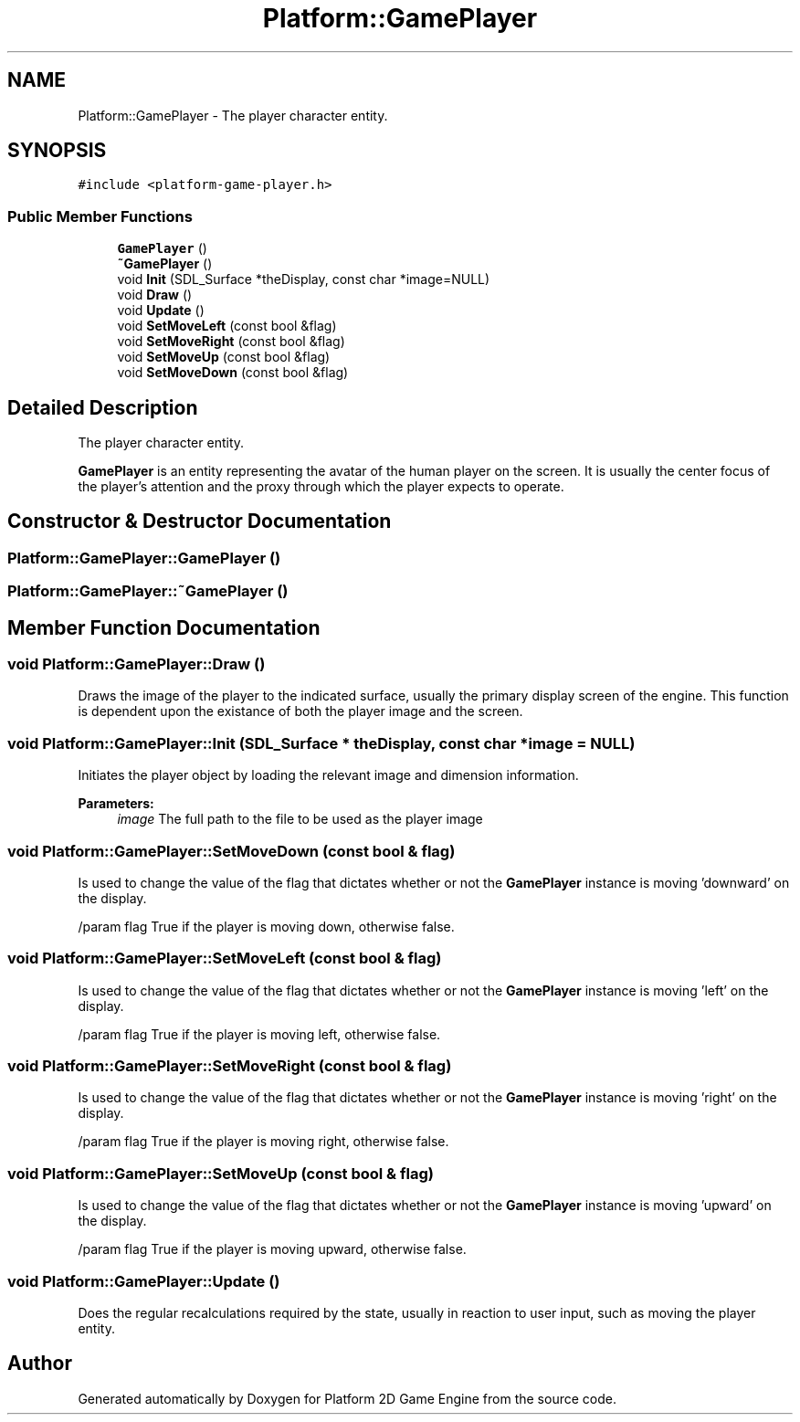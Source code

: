 .TH "Platform::GamePlayer" 3 "3 May 2009" "Version v0.0.1 Pre-Alpha" "Platform 2D Game Engine" \" -*- nroff -*-
.ad l
.nh
.SH NAME
Platform::GamePlayer \- The player character entity.  

.PP
.SH SYNOPSIS
.br
.PP
\fC#include <platform-game-player.h>\fP
.PP
.SS "Public Member Functions"

.in +1c
.ti -1c
.RI "\fBGamePlayer\fP ()"
.br
.ti -1c
.RI "\fB~GamePlayer\fP ()"
.br
.ti -1c
.RI "void \fBInit\fP (SDL_Surface *theDisplay, const char *image=NULL)"
.br
.ti -1c
.RI "void \fBDraw\fP ()"
.br
.ti -1c
.RI "void \fBUpdate\fP ()"
.br
.ti -1c
.RI "void \fBSetMoveLeft\fP (const bool &flag)"
.br
.ti -1c
.RI "void \fBSetMoveRight\fP (const bool &flag)"
.br
.ti -1c
.RI "void \fBSetMoveUp\fP (const bool &flag)"
.br
.ti -1c
.RI "void \fBSetMoveDown\fP (const bool &flag)"
.br
.in -1c
.SH "Detailed Description"
.PP 
The player character entity. 

\fBGamePlayer\fP is an entity representing the avatar of the human player on the screen. It is usually the center focus of the player's attention and the proxy through which the player expects to operate. 
.SH "Constructor & Destructor Documentation"
.PP 
.SS "Platform::GamePlayer::GamePlayer ()"
.PP
.SS "Platform::GamePlayer::~GamePlayer ()"
.PP
.SH "Member Function Documentation"
.PP 
.SS "void Platform::GamePlayer::Draw ()"
.PP
Draws the image of the player to the indicated surface, usually the primary display screen of the engine. This function is dependent upon the existance of both the player image and the screen. 
.SS "void Platform::GamePlayer::Init (SDL_Surface * theDisplay, const char * image = \fCNULL\fP)"
.PP
Initiates the player object by loading the relevant image and dimension information.
.PP
\fBParameters:\fP
.RS 4
\fIimage\fP The full path to the file to be used as the player image 
.RE
.PP

.SS "void Platform::GamePlayer::SetMoveDown (const bool & flag)"
.PP
Is used to change the value of the flag that dictates whether or not the \fBGamePlayer\fP instance is moving 'downward' on the display.
.PP
/param flag True if the player is moving down, otherwise false. 
.SS "void Platform::GamePlayer::SetMoveLeft (const bool & flag)"
.PP
Is used to change the value of the flag that dictates whether or not the \fBGamePlayer\fP instance is moving 'left' on the display.
.PP
/param flag True if the player is moving left, otherwise false. 
.SS "void Platform::GamePlayer::SetMoveRight (const bool & flag)"
.PP
Is used to change the value of the flag that dictates whether or not the \fBGamePlayer\fP instance is moving 'right' on the display.
.PP
/param flag True if the player is moving right, otherwise false. 
.SS "void Platform::GamePlayer::SetMoveUp (const bool & flag)"
.PP
Is used to change the value of the flag that dictates whether or not the \fBGamePlayer\fP instance is moving 'upward' on the display.
.PP
/param flag True if the player is moving upward, otherwise false. 
.SS "void Platform::GamePlayer::Update ()"
.PP
Does the regular recalculations required by the state, usually in reaction to user input, such as moving the player entity. 

.SH "Author"
.PP 
Generated automatically by Doxygen for Platform 2D Game Engine from the source code.
